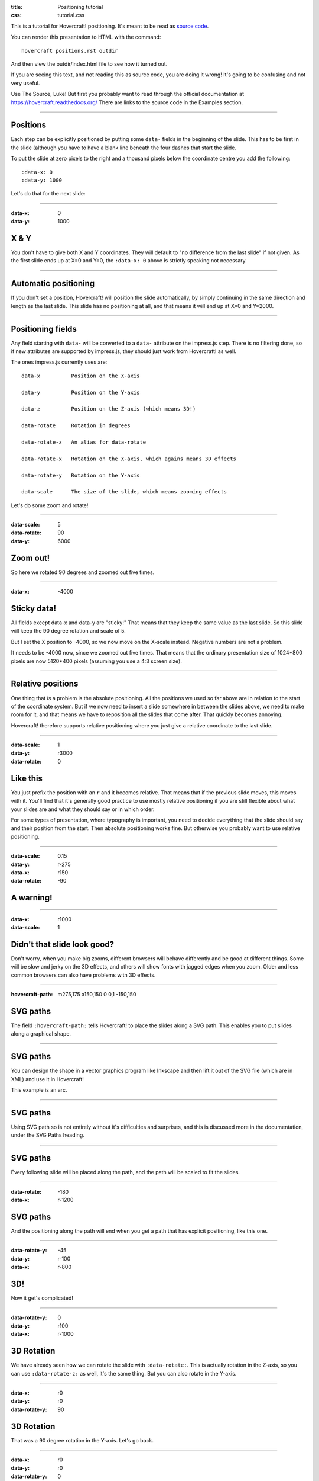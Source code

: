 :title: Positioning tutorial
:css: tutorial.css

This is a tutorial for Hovercraft! positioning. It's meant to be read as
`source code <../_sources/examples/positions.txt>`_.

You can render this presentation to HTML with the command::

    hovercraft positions.rst outdir

And then view the outdir/index.html file to see how it turned out.

If you are seeing this text, and not reading this as source code, you are
doing it wrong! It's going to be confusing and not very useful.

Use The Source, Luke! But first you probably want to read through the
official documentation at https://hovercraft.readthedocs.org/
There are links to the source code in the Examples section.

----

Positions
=========

Each step can be explicitly positioned by putting some ``data-`` fields in
the beginning of the slide. This has to be first in the slide (although you
have to have a blank line beneath the four dashes that start the slide.

To put the slide at zero pixels to the right and a thousand pixels below the
coordinate centre you add the following::

    :data-x: 0
    :data-y: 1000

Let's do that for the next slide:

----

:data-x: 0
:data-y: 1000

X & Y
=====

You don't have to give both X and Y coordinates. They will default to "no
difference from the last slide" if not given. As the first slide ends up at
X=0 and Y=0, the ``:data-x: 0`` above is strictly speaking not necessary.

----

Automatic positioning
=====================

If you don't set a position, Hovercraft! will position the slide
automatically, by simply continuing in the same direction and length as the
last slide. This slide has no positioning at all, and that means it will end
up at X=0 and Y=2000.


----

Positioning fields
==================

Any field starting with ``data-`` will be converted to a ``data-`` attribute
on the impress.js step. There is no filtering done, so if new attributes are
supported by impress.js, they should just work from Hovercraft! as well.

The ones impress.js currently uses are::

    data-x          Position on the X-axis

    data-y          Position on the Y-axis

    data-z          Position on the Z-axis (which means 3D!)

    data-rotate     Rotation in degrees

    data-rotate-z   An alias for data-rotate

    data-rotate-x   Rotation on the X-axis, which agains means 3D effects

    data-rotate-y   Rotation on the Y-axis

    data-scale      The size of the slide, which means zooming effects

Let's do some zoom and rotate!

----

:data-scale: 5
:data-rotate: 90
:data-y: 6000

Zoom out!
=========

So here we rotated 90 degrees and zoomed out five times.

----

:data-x: -4000

Sticky data!
============

All fields except data-x and data-y are "sticky!" That means that
they keep the same value as the last slide. So this slide will
keep the 90 degree rotation and scale of 5.

But I set the X position to -4000, so we now move on the X-scale instead.
Negative numbers are not a problem.

It needs to be -4000 now, since we zoomed out five times. That means that the
ordinary presentation size of 1024*800 pixels are now 5120*400 pixels
(assuming you use a 4:3 screen size).

----


Relative positions
==================

One thing that *is* a problem is the absolute positioning. All the positions
we used so far above are in relation to the start of the coordinate system.
But if we now need to insert a slide somewhere in between the slides above,
we need to make room for it, and that means we have to reposition all the
slides that come after. That quickly becomes annoying.

Hovercraft! therefore supports relative positioning where you just give a
relative coordinate to the last slide.

----

:data-scale: 1
:data-y: r3000
:data-rotate: 0

Like this
=========

You just prefix the position with an ``r`` and it becomes relative. That
means that if the previous slide moves, this moves with it. You'll find that
it's generally good practice to use mostly relative positioning if you are
still flexible about what your slides are and what they should say or
in which order.

For some types of presentation, where typography is important, you need to
decide everything that the slide should say and their position from the
start. Then absolute positioning works fine. But otherwise you probably want
to use relative positioning.

----

:data-scale: 0.15
:data-y: r-275
:data-x: r150
:data-rotate: -90

**A warning!**
==============

----

:data-x: r1000
:data-scale: 1

Didn't that slide look good?
============================

Don't worry, when you make big zooms, different browsers will behave
differently and be good at different things. Some will be slow and jerky on
the 3D effects, and others will show fonts with jagged edges when you zoom.
Older and less common browsers can also have problems with 3D effects.

----

:hovercraft-path: m275,175 a150,150 0 0,1 -150,150

SVG paths
=========

The field ``:hovercraft-path:`` tells Hovercraft! to place the slides
along a SVG path. This enables you to put slides along a graphical shape.

----

SVG paths
=========

You can design the shape in a vector graphics program like Inkscape
and then lift it out of the SVG file (which are in XML) and use it
in Hovercraft!

This example is an arc.

----

SVG paths
=========

Using SVG path so is not entirely without it's difficulties and
surprises, and this is discussed more in the documentation, under
the SVG Paths heading.

----

SVG paths
=========

Every following slide will be placed along the path,
and the path will be scaled to fit the slides.

----

:data-rotate: -180
:data-x: r-1200

SVG paths
=========

And the positioning along the path will end when you get a path that has
explicit positioning, like this one.

----

:data-rotate-y: -45
:data-y: r-100
:data-x: r-800

3D!
===

Now it get's complicated!

----

:data-rotate-y: 0
:data-y: r100
:data-x: r-1000

3D Rotation
===========

We have already seen how we can rotate the slide with ``:data-rotate:``. This is actually rotation
in the Z-axis, so you can use ``:data-rotate-z:`` as well, it's the same thing.
But you can also rotate in the Y-axis.

----

:data-x: r0
:data-y: r0
:data-rotate-y: 90

3D Rotation
===========

That was a 90 degree rotation in the Y-axis.
Let's go back.

----

:data-x: r0
:data-y: r0
:data-rotate-y: 0

----

:data-x: r-1000
:data-y: r0
:data-rotate-y: 0

3D Rotation
===========

Notice how the text was invisible before the rotation?
The text is there, but it has no depth, so you can't see it.
Of course, the same happens in the X-axis.

----

:data-x: r0
:data-y: r0
:data-rotate-x: 90

3D Rotation
===========

That was a 90 degree rotation in the X-axis.
Let's go back.

----

:data-x: r0
:data-y: r0
:data-rotate-x: 0

----

:data-x: r-1000

3D Positioning
==============

You can not only rotate in all three dimensions, but also position in all
three dimensions. So far we have only used ``:data-x`` and ``:data-y``, but
there is a ``:data-z`` as well.

----

:data-z: 1000
:data-x: r0
:data-y: r0

Z-space
=======

----

:data-x: r0
:data-y: r-500

Z-space
=======

This can be used for all sorts of interesting effects. It should be noted
that the depth of the Z-axis is quite limited in some browsers.

If you set it too high, you'll find the slide appearing low and upside down.

----

:data-x: r800
:data-y: r0

Z-space
=======

But well used it can give an extra wow-factor,

----

:data-z: 0
:data-x: r0
:data-y: r-200
:data-scale: 2

and have text pop out at you!

----


:data-x: r3000
:data-y: r-1500
:data-scale: 15
:data-rotate-z: 0
:data-rotate-x: 0
:data-rotate-y: 0
:data-z: 0


That's all for now
==================

*Have fun!*

